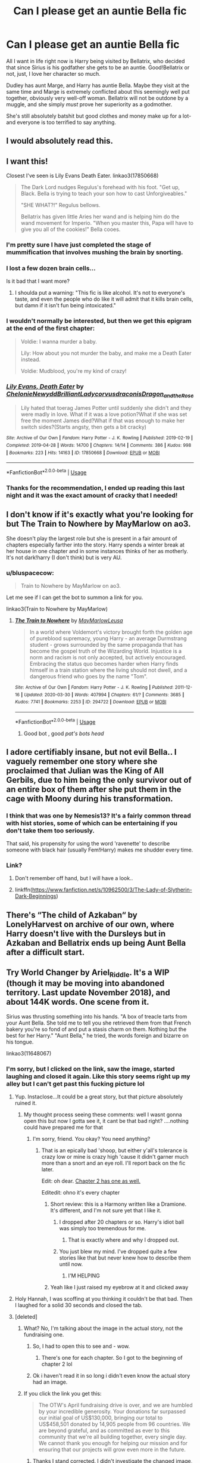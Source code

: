 #+TITLE: Can I *please* get an auntie Bella fic

* Can I *please* get an auntie Bella fic
:PROPERTIES:
:Author: ftmoceanfae
:Score: 265
:DateUnix: 1588108123.0
:DateShort: 2020-Apr-29
:FlairText: Request
:END:
All I want in life right now is Harry being visited by Bellatrix, who decided that since Sirius is his godfather she gets to be an auntie. Good!Bellatrix or not, just, I love her character so much.

Dudley has aunt Marge, and Harry has auntie Bella. Maybe they visit at the same time and Marge is extremely conflicted about this seemingly well put together, obviously very well-off woman. Bellatrix will not be outdone by a muggle, and she simply /must/ prove her superiority as a godmother.

She's still absolutely batshit but good clothes and money make up for a lot- and everyone is too terrified to say anything.


** I would absolutely read this.
:PROPERTIES:
:Author: Kidsgetdownfromthere
:Score: 68
:DateUnix: 1588108716.0
:DateShort: 2020-Apr-29
:END:


** I want this!

Closest I've seen is Lily Evans Death Eater. linkao3(17850668)

#+begin_quote
  The Dark Lord nudges Regulus's forehead with his foot. "Get up, Black. Bella is trying to teach your son how to cast Unforgiveables."

  "SHE WHAT?!" Regulus bellows.

  Bellatrix has given little Aries her wand and is helping him do the wand movement for Imperio. "When you master this, Papa will have to give you all of the cookies!" Bella cooes.
#+end_quote
:PROPERTIES:
:Author: RookRider
:Score: 115
:DateUnix: 1588112608.0
:DateShort: 2020-Apr-29
:END:

*** I'm pretty sure I have just completed the stage of mummification that involves mushing the brain by snorting.
:PROPERTIES:
:Author: otrovik
:Score: 44
:DateUnix: 1588124862.0
:DateShort: 2020-Apr-29
:END:


*** I lost a few dozen brain cells...

Is it bad that I want more?
:PROPERTIES:
:Score: 15
:DateUnix: 1588152033.0
:DateShort: 2020-Apr-29
:END:

**** I shoulda put a warning: "This fic is like alcohol. It's not to everyone's taste, and even the people who do like it will admit that it kills brain cells, but damn if it isn't fun being intoxicated."
:PROPERTIES:
:Author: RookRider
:Score: 13
:DateUnix: 1588170532.0
:DateShort: 2020-Apr-29
:END:


*** I wouldn't normally be interested, but then we get this epigram at the end of the first chapter:

#+begin_quote
  Voldie: I wanna murder a baby.

  Lily: How about you not murder the baby, and make me a Death Eater instead.

  Voldie: Mudblood, you're my kind of crazy!
#+end_quote
:PROPERTIES:
:Author: turbinicarpus
:Score: 15
:DateUnix: 1588218551.0
:DateShort: 2020-Apr-30
:END:


*** [[https://archiveofourown.org/works/17850668][*/Lily Evans, Death Eater/*]] by [[https://www.archiveofourown.org/users/Chelonie/pseuds/Chelonie/users/Newydd/pseuds/Newydd/users/BrilliantLady/pseuds/BrilliantLady/users/corvusdraconis/pseuds/corvusdraconis/users/Dragon_and_the_Rose/pseuds/Dragon_and_the_Rose][/ChelonieNewyddBrilliantLadycorvusdraconisDragon_and_the_Rose/]]

#+begin_quote
  Lily hated that toerag James Potter until suddenly she didn't and they were madly in love. What if it was a love potion?What if she was set free the moment James died?What if that was enough to make her switch sides?(Starts angsty, then gets a bit cracky)
#+end_quote

^{/Site/:} ^{Archive} ^{of} ^{Our} ^{Own} ^{*|*} ^{/Fandom/:} ^{Harry} ^{Potter} ^{-} ^{J.} ^{K.} ^{Rowling} ^{*|*} ^{/Published/:} ^{2019-02-19} ^{*|*} ^{/Completed/:} ^{2019-04-28} ^{*|*} ^{/Words/:} ^{14700} ^{*|*} ^{/Chapters/:} ^{14/14} ^{*|*} ^{/Comments/:} ^{386} ^{*|*} ^{/Kudos/:} ^{998} ^{*|*} ^{/Bookmarks/:} ^{223} ^{*|*} ^{/Hits/:} ^{14163} ^{*|*} ^{/ID/:} ^{17850668} ^{*|*} ^{/Download/:} ^{[[https://archiveofourown.org/downloads/17850668/Lily%20Evans%20Death%20Eater.epub?updated_at=1572947768][EPUB]]} ^{or} ^{[[https://archiveofourown.org/downloads/17850668/Lily%20Evans%20Death%20Eater.mobi?updated_at=1572947768][MOBI]]}

--------------

*FanfictionBot*^{2.0.0-beta} | [[https://github.com/tusing/reddit-ffn-bot/wiki/Usage][Usage]]
:PROPERTIES:
:Author: FanfictionBot
:Score: 23
:DateUnix: 1588112618.0
:DateShort: 2020-Apr-29
:END:


*** Thanks for the recommendation, I ended up reading this last night and it was the exact amount of cracky that I needed!
:PROPERTIES:
:Author: Buffy11bnl
:Score: 5
:DateUnix: 1588186724.0
:DateShort: 2020-Apr-29
:END:


** I don't know if it's exactly what you're looking for but The Train to Nowhere by MayMarlow on ao3.

She doesn't play the largest role but she is present in a fair amount of chapters especially farther into the story. Harry spends a winter break at her house in one chapter and in some instances thinks of her as motherly. It's not dark!harry (I don't think) but is very AU.
:PROPERTIES:
:Author: high-hopes560
:Score: 24
:DateUnix: 1588119207.0
:DateShort: 2020-Apr-29
:END:

*** u/bluspacecow:
#+begin_quote
  Train to Nowhere by MayMarlow on ao3.
#+end_quote

Let me see if I can get the bot to summon a link for you.

linkao3(Train to Nowhere by MayMarlow)
:PROPERTIES:
:Author: bluspacecow
:Score: 15
:DateUnix: 1588126507.0
:DateShort: 2020-Apr-29
:END:

**** [[https://archiveofourown.org/works/294722][*/The Train to Nowhere/*]] by [[https://www.archiveofourown.org/users/MayMarlow/pseuds/MayMarlow/users/Leusa/pseuds/Leusa][/MayMarlowLeusa/]]

#+begin_quote
  In a world where Voldemort's victory brought forth the golden age of pureblood supremacy, young Harry - an average Durmstrang student - grows surrounded by the same propaganda that has become the gospel truth of the Wizarding World. Injustice is a norm and racism is not only accepted, but actively encouraged. Embracing the status quo becomes harder when Harry finds himself in a train station where the living should not dwell, and a dangerous friend who goes by the name "Tom".
#+end_quote

^{/Site/:} ^{Archive} ^{of} ^{Our} ^{Own} ^{*|*} ^{/Fandom/:} ^{Harry} ^{Potter} ^{-} ^{J.} ^{K.} ^{Rowling} ^{*|*} ^{/Published/:} ^{2011-12-16} ^{*|*} ^{/Updated/:} ^{2020-03-30} ^{*|*} ^{/Words/:} ^{407994} ^{*|*} ^{/Chapters/:} ^{61/?} ^{*|*} ^{/Comments/:} ^{3685} ^{*|*} ^{/Kudos/:} ^{7741} ^{*|*} ^{/Bookmarks/:} ^{2253} ^{*|*} ^{/ID/:} ^{294722} ^{*|*} ^{/Download/:} ^{[[https://archiveofourown.org/downloads/294722/The%20Train%20to%20Nowhere.epub?updated_at=1585592906][EPUB]]} ^{or} ^{[[https://archiveofourown.org/downloads/294722/The%20Train%20to%20Nowhere.mobi?updated_at=1585592906][MOBI]]}

--------------

*FanfictionBot*^{2.0.0-beta} | [[https://github.com/tusing/reddit-ffn-bot/wiki/Usage][Usage]]
:PROPERTIES:
:Author: FanfictionBot
:Score: 12
:DateUnix: 1588126527.0
:DateShort: 2020-Apr-29
:END:

***** Good bot , good /pat's bots head/
:PROPERTIES:
:Author: bluspacecow
:Score: 15
:DateUnix: 1588126983.0
:DateShort: 2020-Apr-29
:END:


** I adore certifiably insane, but not evil Bella.. I vaguely remember one story where she proclaimed that Julian was the King of All Gerbils, due to him being the only survivor out of an entire box of them after she put them in the cage with Moony during his transformation.
:PROPERTIES:
:Author: Wirenfeldt
:Score: 21
:DateUnix: 1588137857.0
:DateShort: 2020-Apr-29
:END:

*** I think that was one by Nemesis13? It's a fairly common thread with hist stories, some of which can be entertaining if you don't take them too seriously.

That said, his propensity for using the word 'ravenette' to describe someone with black hair (usually Fem!Harry) makes me shudder every time.
:PROPERTIES:
:Author: VariableCausality
:Score: 7
:DateUnix: 1588155518.0
:DateShort: 2020-Apr-29
:END:


*** Link?
:PROPERTIES:
:Author: kafka84_
:Score: 3
:DateUnix: 1588149864.0
:DateShort: 2020-Apr-29
:END:

**** Don't remember off hand, but I will have a look..
:PROPERTIES:
:Author: Wirenfeldt
:Score: 3
:DateUnix: 1588150126.0
:DateShort: 2020-Apr-29
:END:


**** linkffn([[https://www.fanfiction.net/s/10962500/3/The-Lady-of-Slytherin-Dark-Beginnings]])
:PROPERTIES:
:Author: Wirenfeldt
:Score: 2
:DateUnix: 1588171816.0
:DateShort: 2020-Apr-29
:END:


** There's “The child of Azkaban“ by LonelyHarvest on archive of our own, where Harry doesn't live with the Dursleys but in Azkaban and Bellatrix ends up being Aunt Bella after a difficult start.
:PROPERTIES:
:Author: montebellaca
:Score: 15
:DateUnix: 1588148314.0
:DateShort: 2020-Apr-29
:END:


** Try World Changer by Ariel_Riddle. It's a WIP (though it may be moving into abandoned territory. Last update November 2018), and about 144K words. One scene from it.

Sirius was thrusting something into his hands. "A box of treacle tarts from your Aunt Bella. She told me to tell you she retrieved them from that French bakery you're so fond of and put a stasis charm on them. Nothing but the best for her Harry." "Aunt Bella," he tried, the words foreign and bizarre on his tongue.

linkao3(11648067)
:PROPERTIES:
:Author: reddog44mag
:Score: 21
:DateUnix: 1588109642.0
:DateShort: 2020-Apr-29
:END:

*** I'm sorry, but I clicked on the link, saw the image, started laughing and closed it again. Like this story seems right up my alley but I can't get past this fucking picture lol
:PROPERTIES:
:Author: midasgoldentouch
:Score: 36
:DateUnix: 1588109799.0
:DateShort: 2020-Apr-29
:END:

**** Yup. Instaclose...It could be a great story, but that picture absolutely ruined it.
:PROPERTIES:
:Author: josht198712
:Score: 15
:DateUnix: 1588124887.0
:DateShort: 2020-Apr-29
:END:

***** My thought process seeing these comments: well I wasnt gonna open this but now I gotta see it, it cant be that bad right? ....nothing could have prepared me for that
:PROPERTIES:
:Author: grammarty
:Score: 22
:DateUnix: 1588127708.0
:DateShort: 2020-Apr-29
:END:

****** I'm sorry, friend. You okay? You need anything?
:PROPERTIES:
:Author: josht198712
:Score: 5
:DateUnix: 1588127744.0
:DateShort: 2020-Apr-29
:END:

******* That is an epically bad 'shoop, but either y'all's tolerance is crazy low or mine is crazy high 'cause it didn't garner much more than a snort and an eye roll. I'll report back on the fic later.

Edit: oh dear. [[https://i.pinimg.com/564x/e2/39/cf/e239cfea4c5a3f260ba78febb445417c.jpg][Chapter 2 has one as well.]]

Editedit: ohno it's every chapter
:PROPERTIES:
:Author: wandererchronicles
:Score: 6
:DateUnix: 1588161011.0
:DateShort: 2020-Apr-29
:END:

******** Short review: this is a Harmony written like a Dramione. It's different, and I'm not sure yet that I like it.
:PROPERTIES:
:Author: wandererchronicles
:Score: 6
:DateUnix: 1588182759.0
:DateShort: 2020-Apr-29
:END:

********* I dropped after 20 chapters or so. Harry's idiot ball was simply too tremendous for me.
:PROPERTIES:
:Author: k5josh
:Score: 3
:DateUnix: 1588200251.0
:DateShort: 2020-Apr-30
:END:

********** That is exactly where and why I dropped out.
:PROPERTIES:
:Author: wandererchronicles
:Score: 3
:DateUnix: 1588237861.0
:DateShort: 2020-Apr-30
:END:


********* You just blew my mind. I've dropped quite a few stories like that but never knew how to describe them until now.
:PROPERTIES:
:Author: scandalous_squid
:Score: 2
:DateUnix: 1588190913.0
:DateShort: 2020-Apr-30
:END:

********** I'M HELPING
:PROPERTIES:
:Author: wandererchronicles
:Score: 3
:DateUnix: 1588237915.0
:DateShort: 2020-Apr-30
:END:


******** Yeah like I just raised my eyebrow at it and clicked away
:PROPERTIES:
:Author: RaspberryJam245
:Score: 1
:DateUnix: 1597885353.0
:DateShort: 2020-Aug-20
:END:


**** Holy Hannah, I was scoffing at you thinking it couldn't be that bad. Then I laughed for a solid 30 seconds and closed the tab.
:PROPERTIES:
:Score: 9
:DateUnix: 1588155933.0
:DateShort: 2020-Apr-29
:END:


**** [deleted]
:PROPERTIES:
:Score: -1
:DateUnix: 1588110018.0
:DateShort: 2020-Apr-29
:END:

***** What? No, I'm talking about the image in the actual story, not the fundraising one.
:PROPERTIES:
:Author: midasgoldentouch
:Score: 5
:DateUnix: 1588110591.0
:DateShort: 2020-Apr-29
:END:

****** So, I had to open this to see and - wow.
:PROPERTIES:
:Author: Luna-shovegood
:Score: 6
:DateUnix: 1588114024.0
:DateShort: 2020-Apr-29
:END:

******* There's one for each chapter. So I got to the beginning of chapter 2 lol
:PROPERTIES:
:Author: midasgoldentouch
:Score: 4
:DateUnix: 1588114640.0
:DateShort: 2020-Apr-29
:END:


****** Ok i haven't read it in so long i didn't even know the actual story had an image.
:PROPERTIES:
:Author: reddog44mag
:Score: 3
:DateUnix: 1588110747.0
:DateShort: 2020-Apr-29
:END:


***** If you click the link you get this:

#+begin_quote
  The OTW's April fundraising drive is over, and we are humbled by your incredible generosity. Your donations far surpassed our initial goal of US$130,000, bringing our total to US$458,501 donated by 14,905 people from 96 countries. We are beyond grateful, and as committed as ever to this community that we're all building together, every single day. We cannot thank you enough for helping our mission and for ensuring that our projects will grow even more in the future.
#+end_quote
:PROPERTIES:
:Author: hrmdurr
:Score: 2
:DateUnix: 1588114298.0
:DateShort: 2020-Apr-29
:END:

****** Thanks I stand corrected. I didn't investigate the changed image, so my normal "everyone has an angle" kicked.

Thanks for proving me wrong!
:PROPERTIES:
:Author: reddog44mag
:Score: 1
:DateUnix: 1588115408.0
:DateShort: 2020-Apr-29
:END:


*** Could be interesting but is Hermione the love interest? Ion read stories where someone goes back in time then hooks up with kids.
:PROPERTIES:
:Author: GravityMyGuy
:Score: 5
:DateUnix: 1588142666.0
:DateShort: 2020-Apr-29
:END:

**** Yes Hermione is the love interest. Well that's always a problem with any time travel story if only one character of the pairing goes back. Sometimes it's handled by the older version being subsumed by the younger version. Eg it's the younger mind and personality that is in control they just have some information on the future.

Which I will admit will change them (usually speeding up their mental/emotional development). The ones that are tougher are the stories where the older version completely replaces the younger which makes things "iffy" all the way to "creepy". Eg an 80 year old mind in the body of a 14 year old boy who is chasing after a truly 14 year old girl.
:PROPERTIES:
:Author: reddog44mag
:Score: 3
:DateUnix: 1588144299.0
:DateShort: 2020-Apr-29
:END:


*** [[https://archiveofourown.org/works/11648067][*/World Changer/*]] by [[https://www.archiveofourown.org/users/Ariel_Riddle/pseuds/Ariel_Riddle][/Ariel_Riddle/]]

#+begin_quote
  Harry is a man broken and weighed down by regrets. He is past the point of caring, until one day he takes the opportunity to change his fate---blast the consequences.

  I've jumped through worlds for you, Hermione. You won't be taken from me again.
#+end_quote

^{/Site/:} ^{Archive} ^{of} ^{Our} ^{Own} ^{*|*} ^{/Fandom/:} ^{Harry} ^{Potter} ^{-} ^{J.} ^{K.} ^{Rowling} ^{*|*} ^{/Published/:} ^{2017-07-29} ^{*|*} ^{/Updated/:} ^{2018-11-12} ^{*|*} ^{/Words/:} ^{144151} ^{*|*} ^{/Chapters/:} ^{23/30} ^{*|*} ^{/Comments/:} ^{419} ^{*|*} ^{/Kudos/:} ^{672} ^{*|*} ^{/Bookmarks/:} ^{206} ^{*|*} ^{/Hits/:} ^{28891} ^{*|*} ^{/ID/:} ^{11648067} ^{*|*} ^{/Download/:} ^{[[https://archiveofourown.org/downloads/11648067/World%20Changer.epub?updated_at=1581058803][EPUB]]} ^{or} ^{[[https://archiveofourown.org/downloads/11648067/World%20Changer.mobi?updated_at=1581058803][MOBI]]}

--------------

*FanfictionBot*^{2.0.0-beta} | [[https://github.com/tusing/reddit-ffn-bot/wiki/Usage][Usage]]
:PROPERTIES:
:Author: FanfictionBot
:Score: 3
:DateUnix: 1588109659.0
:DateShort: 2020-Apr-29
:END:


** This isn't really on point but you might like Rorschach's Blot's Let's Do The Time Warp Again. Here Bella is still crazy but she has been refocused on Neville as her "little Dark Lord". She then sets out getting all of the Slytherin girls for his Harem. Neville's grandmother Augusta comes in all ticked off that Bellatrix is anywhere near Neville until Bella uses the "secret phrase". Grandbabies, lots and lots of grandbabies. At that point Augusta is all in favor.

All in all it's a good crack!fic read.

linkffn(2784785)
:PROPERTIES:
:Author: reddog44mag
:Score: 4
:DateUnix: 1588176858.0
:DateShort: 2020-Apr-29
:END:

*** [[https://www.fanfiction.net/s/2784785/1/][*/Lets do the Time Warp Again/*]] by [[https://www.fanfiction.net/u/686093/Rorschach-s-Blot][/Rorschach's Blot/]]

#+begin_quote
  A potions accident throws Harry back in time into his younger self's body, he decides to go nuts and do everything he's ever wanted to do . . . and get revenge on everyone.
#+end_quote

^{/Site/:} ^{fanfiction.net} ^{*|*} ^{/Category/:} ^{Harry} ^{Potter} ^{*|*} ^{/Rated/:} ^{Fiction} ^{M} ^{*|*} ^{/Chapters/:} ^{11} ^{*|*} ^{/Words/:} ^{36,402} ^{*|*} ^{/Reviews/:} ^{2,232} ^{*|*} ^{/Favs/:} ^{5,961} ^{*|*} ^{/Follows/:} ^{2,240} ^{*|*} ^{/Updated/:} ^{5/3/2006} ^{*|*} ^{/Published/:} ^{2/4/2006} ^{*|*} ^{/Status/:} ^{Complete} ^{*|*} ^{/id/:} ^{2784785} ^{*|*} ^{/Language/:} ^{English} ^{*|*} ^{/Genre/:} ^{Humor/Humor} ^{*|*} ^{/Characters/:} ^{Harry} ^{P.} ^{*|*} ^{/Download/:} ^{[[http://www.ff2ebook.com/old/ffn-bot/index.php?id=2784785&source=ff&filetype=epub][EPUB]]} ^{or} ^{[[http://www.ff2ebook.com/old/ffn-bot/index.php?id=2784785&source=ff&filetype=mobi][MOBI]]}

--------------

*FanfictionBot*^{2.0.0-beta} | [[https://github.com/tusing/reddit-ffn-bot/wiki/Usage][Usage]]
:PROPERTIES:
:Author: FanfictionBot
:Score: 1
:DateUnix: 1588176864.0
:DateShort: 2020-Apr-29
:END:


** Well, it's not quite what you're looking for (it's a massive au where Voldemort never rose to power and Harry was adopted by the Blacks), but linkffn(Black Luminary) springs to mind. Fair warning, though, it's /very/ purple. In the author's defense, they're not a native English speaker, but it's still distracting.
:PROPERTIES:
:Author: DeliSoupItExplodes
:Score: 5
:DateUnix: 1588122569.0
:DateShort: 2020-Apr-29
:END:

*** Purple?
:PROPERTIES:
:Author: josht198712
:Score: 9
:DateUnix: 1588124928.0
:DateShort: 2020-Apr-29
:END:

**** [[https://en.m.wikipedia.org/wiki/Purple_prose][Flowery and overwritten, basically.]]
:PROPERTIES:
:Author: DeliSoupItExplodes
:Score: 16
:DateUnix: 1588125064.0
:DateShort: 2020-Apr-29
:END:

***** u/kafka84_:
#+begin_quote
  A certain raven-haired boy lay on his bed, brooding over an absurdly large tome he had procured from the family library
#+end_quote

I don't mean to be rude to the author but that made me snort lol

If the whole story is going to be like that, I think I might end up skim-reading too much to understand the plot
:PROPERTIES:
:Author: kafka84_
:Score: 11
:DateUnix: 1588150013.0
:DateShort: 2020-Apr-29
:END:


***** Ohhhhh. Thanks!

I still might give it a try.
:PROPERTIES:
:Author: josht198712
:Score: 3
:DateUnix: 1588125156.0
:DateShort: 2020-Apr-29
:END:


***** Yikes, I kinda expected it from Arcturus and since Arcturus is raising Harry it would make sense for him to also sound like that, but reading Molly Weasley going on to Victorian era speech was surreal.

On the other hand, it's captivating once you're past chapter 4.
:PROPERTIES:
:Author: Ajaxx117
:Score: 3
:DateUnix: 1588143728.0
:DateShort: 2020-Apr-29
:END:


*** [[https://www.fanfiction.net/s/12125300/1/][*/Black Luminary/*]] by [[https://www.fanfiction.net/u/8129173/YakAge][/YakAge/]]

#+begin_quote
  The war against the Dark Lord was the last straw. The oppressed, fed up with oligarchy, corruption, and injustice, sharpened their knives, rallying behind those who promised change. They won. Today, Magical Britain is a changed country -- for the better. Hail and praise to our saviours! Finally, all is well. But listen! Can't you hear the grindstone turning still ...?
#+end_quote

^{/Site/:} ^{fanfiction.net} ^{*|*} ^{/Category/:} ^{Harry} ^{Potter} ^{*|*} ^{/Rated/:} ^{Fiction} ^{M} ^{*|*} ^{/Chapters/:} ^{66} ^{*|*} ^{/Words/:} ^{553,505} ^{*|*} ^{/Reviews/:} ^{1,174} ^{*|*} ^{/Favs/:} ^{2,110} ^{*|*} ^{/Follows/:} ^{2,697} ^{*|*} ^{/Updated/:} ^{8/23/2019} ^{*|*} ^{/Published/:} ^{8/29/2016} ^{*|*} ^{/id/:} ^{12125300} ^{*|*} ^{/Language/:} ^{English} ^{*|*} ^{/Genre/:} ^{Adventure/Mystery} ^{*|*} ^{/Characters/:} ^{Harry} ^{P.,} ^{Hermione} ^{G.,} ^{Daphne} ^{G.,} ^{Arcturus} ^{B.} ^{*|*} ^{/Download/:} ^{[[http://www.ff2ebook.com/old/ffn-bot/index.php?id=12125300&source=ff&filetype=epub][EPUB]]} ^{or} ^{[[http://www.ff2ebook.com/old/ffn-bot/index.php?id=12125300&source=ff&filetype=mobi][MOBI]]}

--------------

*FanfictionBot*^{2.0.0-beta} | [[https://github.com/tusing/reddit-ffn-bot/wiki/Usage][Usage]]
:PROPERTIES:
:Author: FanfictionBot
:Score: 1
:DateUnix: 1588122613.0
:DateShort: 2020-Apr-29
:END:


** This sounds awesome.
:PROPERTIES:
:Author: ChaoticGoth
:Score: 2
:DateUnix: 1588115538.0
:DateShort: 2020-Apr-29
:END:


** Heres one

Story: Right Side of Hell [[https://www.fanfiction.net/s/13256035/30]]

Has a Aunty-like Bella.

Good read
:PROPERTIES:
:Author: The_Tall_Aussie
:Score: 2
:DateUnix: 1588145990.0
:DateShort: 2020-Apr-29
:END:


** Not sure of aunt Bella but this ones a great mum Bella fic, linkffn(8406884)
:PROPERTIES:
:Score: 1
:DateUnix: 1588148310.0
:DateShort: 2020-Apr-29
:END:


** I encountered a fic like this once. I'll try to find it later. There is a Mom!Bellatrix story. I believe it's called Lux in Tenbris (?). I'm not entirely sure about that, but it's on AO3
:PROPERTIES:
:Author: Glitched-Quill
:Score: 1
:DateUnix: 1588176161.0
:DateShort: 2020-Apr-29
:END:


** Yes you can because you said please! :) You are so nice and cute MOCEA!!!
:PROPERTIES:
:Score: -2
:DateUnix: 1588136446.0
:DateShort: 2020-Apr-29
:END:

